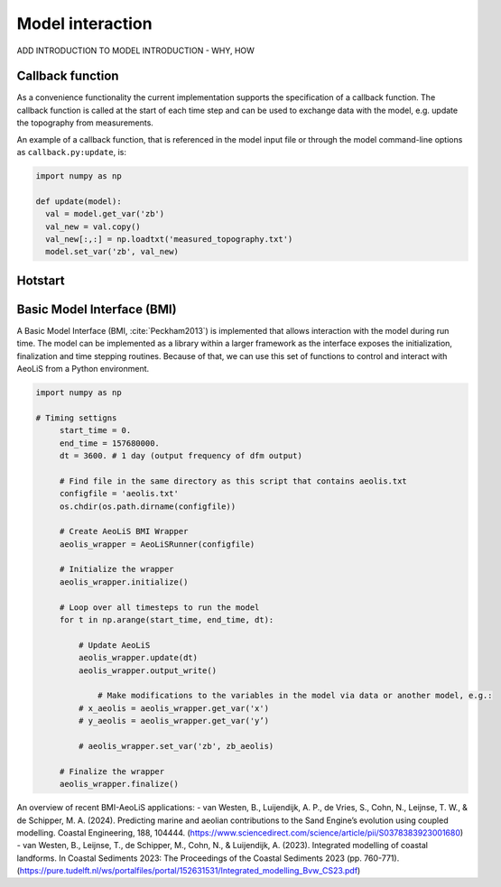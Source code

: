 Model interaction
=================

ADD INTRODUCTION TO MODEL INTRODUCTION - WHY, HOW

Callback function
-----------------

As a convenience functionality the current implementation
supports the specification of a callback function. The callback
function is called at the start of each time step and can be used to
exchange data with the model, e.g. update the topography from
measurements.

An example of a callback function, that is referenced in the model
input file or through the model command-line options as
``callback.py:update``, is:

.. code::

   import numpy as np

   def update(model):
     val = model.get_var('zb')
     val_new = val.copy()
     val_new[:,:] = np.loadtxt('measured_topography.txt')
     model.set_var('zb', val_new)



Hotstart
--------


Basic Model Interface (BMI)
---------------------------

A Basic Model Interface (BMI, :cite:`Peckham2013`) is implemented
that allows interaction with the model during run time. The model can
be implemented as a library within a larger framework as the interface
exposes the initialization, finalization and time stepping
routines. Because of that, we can use this set of functions to control 
and interact with AeoLiS from a Python environment.


.. code::

   import numpy as np
   
   # Timing settigns
	start_time = 0.
	end_time = 157680000.
	dt = 3600. # 1 day (output frequency of dfm output)
	
	# Find file in the same directory as this script that contains aeolis.txt
	configfile = 'aeolis.txt' 
	os.chdir(os.path.dirname(configfile))
	
	# Create AeoLiS BMI Wrapper
	aeolis_wrapper = AeoLiSRunner(configfile)
	
	# Initialize the wrapper
	aeolis_wrapper.initialize()
	
	# Loop over all timesteps to run the model
	for t in np.arange(start_time, end_time, dt):
	
	    # Update AeoLiS
	    aeolis_wrapper.update(dt)
	    aeolis_wrapper.output_write()
	    
		# Make modifications to the variables in the model via data or another model, e.g.:
	    # x_aeolis = aeolis_wrapper.get_var('x')
	    # y_aeolis = aeolis_wrapper.get_var('y’)

	    # aeolis_wrapper.set_var('zb', zb_aeolis)
	
	# Finalize the wrapper
	aeolis_wrapper.finalize()
	

An overview of recent BMI-AeoLiS applications:
- van Westen, B., Luijendijk, A. P., de Vries, S., Cohn, N., Leijnse, T. W., & de Schipper, M. A. (2024). Predicting marine and aeolian contributions to the Sand Engine’s evolution using coupled modelling. Coastal Engineering, 188, 104444. (https://www.sciencedirect.com/science/article/pii/S0378383923001680)
- van Westen, B., Leijnse, T., de Schipper, M., Cohn, N., & Luijendijk, A. (2023). Integrated modelling of coastal landforms. In Coastal Sediments 2023: The Proceedings of the Coastal Sediments 2023 (pp. 760-771). (https://pure.tudelft.nl/ws/portalfiles/portal/152631531/Integrated_modelling_Bvw_CS23.pdf)






